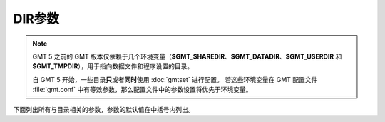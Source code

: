 DIR参数
=======

.. note::

   GMT 5 之前的 GMT 版本仅依赖于几个环境变量（\ **$GMT_SHAREDIR**\ 、\ **$GMT_DATADIR**\ 、\ 
   **$GMT_USERDIR** 和 **$GMT_TMPDIR**\ ），用于指向数据文件和程序设置的目录。

   自 GMT 5 开始，一些目录\ **只**\ 或者\ **同时**\ 使用 :doc:`gmtset` 进行配置。 
   若这些环境变量在 GMT 配置文件 :file:`gmt.conf` 中有等效参数，那么配置文件中的参数设置将优先于环境变量。

下面列出所有与目录相关的参数，参数的默认值在中括号内列出。

.. glossary::

    **DIR_CACHE**
        从 GMT 服务器下载的临时文件（以 **@** 开头，如 :file:`@hotspots.txt`\ ）的存储目录 [:file:`~/.gmt/cache`]

    **DIR_DATA**
        数据文件的存放目录，默认值为空。覆盖环境变量 **$GMT_DATADIR** 的值。

        GMT 在命令中遇到文件名时，首先在当前目录下寻找该文件。
        若找不到，则会到参数 **DIR_DATA** 指定的目录中寻找。
        若找不到，则到环境变量 **$GMT_DATADIR** 指定的目录中寻找。

    **DIR_DCW**
        :doc:`DCW数据 </dataset/dcw/index>` 所在路径，默认值为空。GMT 会自动猜测合理的路径值。

    **DIR_GSHHG**
        :doc:`GSHHG 数据 </dataset/gshhg>` 所在路径。若该参数为空，则路径默认为 :file:`**$GMT_SHAREDIR**\ /coast` 目录。
